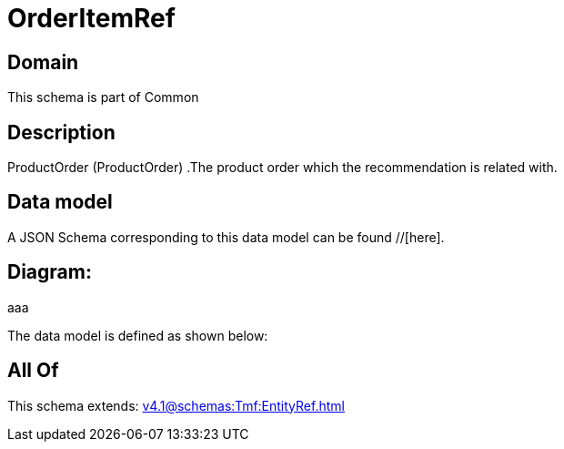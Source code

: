 = OrderItemRef

[#domain]
== Domain

This schema is part of Common

[#description]
== Description
ProductOrder (ProductOrder) .The product order which the recommendation is related with.


[#data_model]
== Data model

A JSON Schema corresponding to this data model can be found //[here].

== Diagram:
aaa

The data model is defined as shown below:


[#all_of]
== All Of

This schema extends: xref:v4.1@schemas:Tmf:EntityRef.adoc[]
